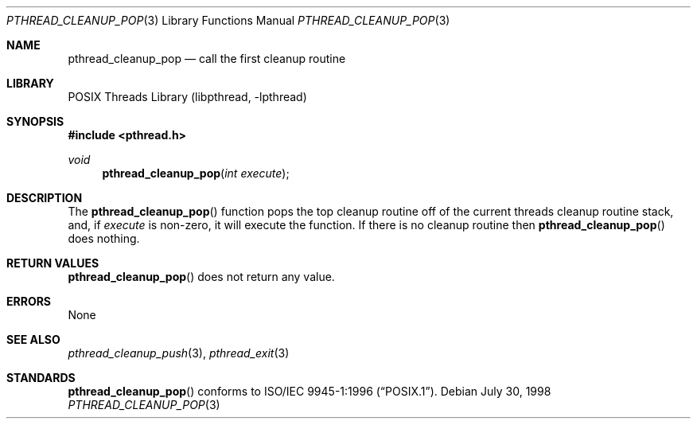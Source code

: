 .\" Copyright (c) 1997 Brian Cully <shmit@kublai.com>
.\" All rights reserved.
.\"
.\" Redistribution and use in source and binary forms, with or without
.\" modification, are permitted provided that the following conditions
.\" are met:
.\" 1. Redistributions of source code must retain the above copyright
.\"    notice, this list of conditions and the following disclaimer.
.\" 2. Redistributions in binary form must reproduce the above copyright
.\"    notice, this list of conditions and the following disclaimer in the
.\"    documentation and/or other materials provided with the distribution.
.\" 3. Neither the name of the author nor the names of any co-contributors
.\"    may be used to endorse or promote products derived from this software
.\"    without specific prior written permission.
.\"
.\" THIS SOFTWARE IS PROVIDED BY JOHN BIRRELL AND CONTRIBUTORS ``AS IS'' AND
.\" ANY EXPRESS OR IMPLIED WARRANTIES, INCLUDING, BUT NOT LIMITED TO, THE
.\" IMPLIED WARRANTIES OF MERCHANTABILITY AND FITNESS FOR A PARTICULAR PURPOSE
.\" ARE DISCLAIMED.  IN NO EVENT SHALL THE REGENTS OR CONTRIBUTORS BE LIABLE
.\" FOR ANY DIRECT, INDIRECT, INCIDENTAL, SPECIAL, EXEMPLARY, OR CONSEQUENTIAL
.\" DAMAGES (INCLUDING, BUT NOT LIMITED TO, PROCUREMENT OF SUBSTITUTE GOODS
.\" OR SERVICES; LOSS OF USE, DATA, OR PROFITS; OR BUSINESS INTERRUPTION)
.\" HOWEVER CAUSED AND ON ANY THEORY OF LIABILITY, WHETHER IN CONTRACT, STRICT
.\" LIABILITY, OR TORT (INCLUDING NEGLIGENCE OR OTHERWISE) ARISING IN ANY WAY
.\" OUT OF THE USE OF THIS SOFTWARE, EVEN IF ADVISED OF THE POSSIBILITY OF
.\" SUCH DAMAGE.
.\"
.\" $FreeBSD$
.\"
.Dd July 30, 1998
.Dt PTHREAD_CLEANUP_POP 3
.Os
.Sh NAME
.Nm pthread_cleanup_pop
.Nd call the first cleanup routine
.Sh LIBRARY
.Lb libpthread
.Sh SYNOPSIS
.In pthread.h
.Ft void
.Fn pthread_cleanup_pop "int execute"
.Sh DESCRIPTION
The
.Fn pthread_cleanup_pop
function pops the top cleanup routine off of the current threads cleanup
routine stack, and, if
.Fa execute
is non-zero, it will execute the function.
If there is no cleanup routine
then
.Fn pthread_cleanup_pop
does nothing.
.Sh RETURN VALUES
.Fn pthread_cleanup_pop
does not return any value.
.Sh ERRORS
None
.Sh SEE ALSO
.Xr pthread_cleanup_push 3 ,
.Xr pthread_exit 3
.Sh STANDARDS
.Fn pthread_cleanup_pop
conforms to
.St -p1003.1-96 .
